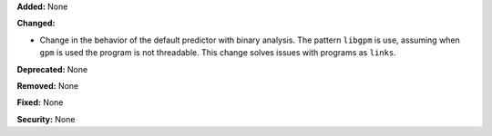 **Added:** None

**Changed:**

* Change in the behavior of the default predictor with binary analysis. The pattern ``libgpm`` is use, assuming when ``gpm`` is used the program is not threadable. This change solves issues with programs as ``links``.

**Deprecated:** None

**Removed:** None

**Fixed:** None

**Security:** None

